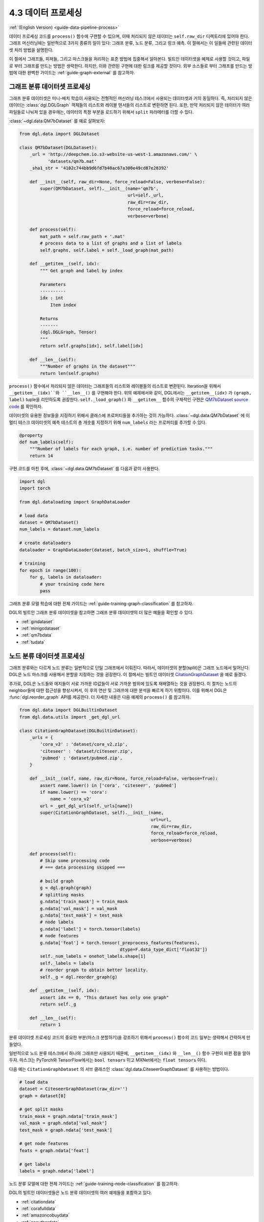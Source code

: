 .. _guide_ko-data-pipeline-process:

4.3 데이터 프로세싱
---------------

:ref:`(English Version) <guide-data-pipeline-process>`

데이터 프로세싱 코드를 ``process()`` 함수에 구현할 수 있으며, 이때 처리되지 않은 데이터는 ``self.raw_dir`` 디렉토리에 있어야 한다. 그래프 머신러닝에는 일반적으로 3가지 종류의 일이 있다: 그래프 분류, 노드 분류, 그리고 링크 예측. 이 절에서는 이 일들에 관련된 데이터셋 처리 방법을 설명한다.

이 절에서 그래프들, 피쳐들, 그리고 마스크들을 처리하는 표준 방법에 집중해서 알아본다. 빌트인 데이터셋을 예제로 사용할 것이고, 파일로 부터 그래프를 만드는 방법은 생략한다. 하지만, 이와 관련된 구현에 대한 링크를 제공할 것이다. 외부 소스들로 부터 그래프를 만드는 방법에 대한 완벽한 가이드는 :ref:`guide-graph-external` 를 참고하자. 

그래프 분류 데이터셋 프로세싱
~~~~~~~~~~~~~~~~~~~~~~

그래프 분류 데이터셋은 미니-배치 학습이 사용되는 전형적인 머신러닝 테스크에서 사용되는 데이터셋과 거의 동일하다. 즉, 처리되지 않은 데이터는 :class:`dgl.DGLGraph` 객체들의 리스트와 레이블 텐서들의 리스트로 변환하면 된다. 또한, 만약 처리되지 않은 데이터가 여러 파일들로 나눠져 있을 경우에는, 데이터의 특정 부분을 로드하기 위해서 ``split``  파라메터를 더할 수 있다.

:class:`~dgl.data.QM7bDataset` 를 예로 살펴보자:

.. code:: 

    from dgl.data import DGLDataset

    class QM7bDataset(DGLDataset):
        _url = 'http://deepchem.io.s3-website-us-west-1.amazonaws.com/' \
               'datasets/qm7b.mat'
        _sha1_str = '4102c744bb9d6fd7b40ac67a300e49cd87e28392'
    
        def __init__(self, raw_dir=None, force_reload=False, verbose=False):
            super(QM7bDataset, self).__init__(name='qm7b',
                                              url=self._url,
                                              raw_dir=raw_dir,
                                              force_reload=force_reload,
                                              verbose=verbose)
    
        def process(self):
            mat_path = self.raw_path + '.mat'
            # process data to a list of graphs and a list of labels
            self.graphs, self.label = self._load_graph(mat_path)
        
        def __getitem__(self, idx):
            """ Get graph and label by index
    
            Parameters
            ----------
            idx : int
                Item index
    
            Returns
            -------
            (dgl.DGLGraph, Tensor)
            """
            return self.graphs[idx], self.label[idx]
    
        def __len__(self):
            """Number of graphs in the dataset"""
            return len(self.graphs)

``process()`` 함수에서 처리되지 않은 데이터는 그래프들의 리스트와 레이블들의 리스트로 변환된다. Iteration을 위해서 ``__getitem__(idx)``와 ``__len__()`` 를 구현해야 한다. 위의 예제에서와 같이, DGL에서는 ``__getitem__(idx)`` 가 ``(graph, label)`` tuple을 리턴하도록 권장한다. ``self._load_graph()`` 와 ``__getitem__`` 함수의 구체적인 구현은 `QM7bDataset source
code <https://docs.dgl.ai/en/0.5.x/_modules/dgl/data/qm7b.html#QM7bDataset>`__ 를 확인하자.

데이터셋의 유용한 정보들을 지정하기 위해서 클래스에 프로퍼티들을 추가하는 것이 가능하다. :class:`~dgl.data.QM7bDataset` 에 이 멀티 테스크 데이터셋의 예측 테스트의 총 개숫를 지정하기 위해 ``num_labels`` 라는 프로퍼티를 추가할 수 있다.

.. code:: 

    @property
    def num_labels(self):
        """Number of labels for each graph, i.e. number of prediction tasks."""
        return 14

구현 코드를 마친 후에, :class:`~dgl.data.QM7bDataset` 를 다음과 같이 사용한다.

.. code:: 

    import dgl
    import torch

    from dgl.dataloading import GraphDataLoader
    
    # load data
    dataset = QM7bDataset()
    num_labels = dataset.num_labels
    
    # create dataloaders
    dataloader = GraphDataLoader(dataset, batch_size=1, shuffle=True)
    
    # training
    for epoch in range(100):
        for g, labels in dataloader:
            # your training code here
            pass

그래프 분류 모델 학습에 대한 전체 가이드는 :ref:`guide-training-graph-classification` 를 참고하자.

DGL의 빌트인 그래프 분류 데이터셋을 참고하면 그래프 분류 데이터셋의 더 많은 예들을 확인할 수 있다.

* :ref:`gindataset`
* :ref:`minigcdataset`
* :ref:`qm7bdata`
* :ref:`tudata`

노드 분류 데이터셋 프로세싱
~~~~~~~~~~~~~~~~~~~~

그래프 분류와는 다르게 노드 분류는 일번적으로 단일 그래프에서 이뤄진다. 따라서, 데이터셋의 분할(split)은 그래프 노드에서 일어난다. DGL은 노드 마스크를 사용해서 분할을 지정하는 것을 권장한다. 이 절에서는 빌트인 데이터셋 `CitationGraphDataset <https://docs.dgl.ai/en/0.5.x/_modules/dgl/data/citation_graph.html#CitationGraphDataset>`__ 을 예로 들겠다.

추가로, DGL은 노드들와 에지들이 서로 가까운 ID값들이 서로 가까운 범위에 있도록 재배열하는 것을 권장한다. 이 절차는 노드의 neighbor들에 대한 접근성을 향상시켜서, 이 후의 연산 및 그래프에 대한 분석을 빠르게 하기 위함이다. 이를 위해서 DGL은 :func:`dgl.reorder_graph` API를 제공한다. 더 자세한 내용은 다음 예제의 ``process()`` 를 참고하자.

.. code:: 

    from dgl.data import DGLBuiltinDataset
    from dgl.data.utils import _get_dgl_url
    
    class CitationGraphDataset(DGLBuiltinDataset):
        _urls = {
            'cora_v2' : 'dataset/cora_v2.zip',
            'citeseer' : 'dataset/citeseer.zip',
            'pubmed' : 'dataset/pubmed.zip',
        }
    
        def __init__(self, name, raw_dir=None, force_reload=False, verbose=True):
            assert name.lower() in ['cora', 'citeseer', 'pubmed']
            if name.lower() == 'cora':
                name = 'cora_v2'
            url = _get_dgl_url(self._urls[name])
            super(CitationGraphDataset, self).__init__(name,
                                                       url=url,
                                                       raw_dir=raw_dir,
                                                       force_reload=force_reload,
                                                       verbose=verbose)
    
        def process(self):
            # Skip some processing code
            # === data processing skipped ===
    
            # build graph
            g = dgl.graph(graph)
            # splitting masks
            g.ndata['train_mask'] = train_mask
            g.ndata['val_mask'] = val_mask
            g.ndata['test_mask'] = test_mask
            # node labels
            g.ndata['label'] = torch.tensor(labels)
            # node features
            g.ndata['feat'] = torch.tensor(_preprocess_features(features),
                                           dtype=F.data_type_dict['float32'])
            self._num_labels = onehot_labels.shape[1]
            self._labels = labels
            # reorder graph to obtain better locality.
            self._g = dgl.reorder_graph(g)
    
        def __getitem__(self, idx):
            assert idx == 0, "This dataset has only one graph"
            return self._g
    
        def __len__(self):
            return 1

분류 데이터셋 프로세싱 코드의 중요한 부분(마스크 분할하기)을 강조하기 위해서 ``process()`` 함수의 코드 일부는 생략해서 간략하게 만들었다.

일반적으로 노드 분류 테스크에서 하나의 그래프만 사용되기 때문에, ``__getitem__(idx)`` 와 ``__len__()`` 함수 구현이 바뀐 점을 알아두자. 마스크는 PyTorch와 TensorFlow에서는 ``bool tensors`` 이고 MXNet에서는 ``float tensors`` 이다.

다음 예는  ``CitationGraphDataset`` 의 서브 클래스인 :class:`dgl.data.CiteseerGraphDataset` 를 사용하는 방법이다.

.. code:: 

    # load data
    dataset = CiteseerGraphDataset(raw_dir='')
    graph = dataset[0]
    
    # get split masks
    train_mask = graph.ndata['train_mask']
    val_mask = graph.ndata['val_mask']
    test_mask = graph.ndata['test_mask']
    
    # get node features
    feats = graph.ndata['feat']
    
    # get labels
    labels = graph.ndata['label']

노드 분류 모델에 대한 전체 가이드는 :ref:`guide-training-node-classification` 를 참고하자.

DGL의 빌트인 데이터셋들은 노드 분류 데이터셋의 여러 예제들을 포함하고 있다.

* :ref:`citationdata`

* :ref:`corafulldata`

* :ref:`amazoncobuydata`

* :ref:`coauthordata`

* :ref:`karateclubdata`

* :ref:`ppidata`

* :ref:`redditdata`

* :ref:`sbmdata`

* :ref:`sstdata`

* :ref:`rdfdata`

링크 예측 데이터셋 프로세싱
~~~~~~~~~~~~~~~~~~~~

링크 예측 데이테셋을 프로세싱하는 것은 주로 데이터셋에 하나의 그래프만 있기 때문에, 노드 분류의 경우와 비슷하다. 

예제로 `KnowledgeGraphDataset <https://docs.dgl.ai/en/0.5.x/_modules/dgl/data/knowledge_graph.html#KnowledgeGraphDataset>`__ 빌트인 데이터셋을 사용하는데, 링크 예측 데이터셋 프로세싱의 주요 부분을 강조하기 위해서 자세한 데이터 프로세싱 코드는 생략했다.

.. code:: 

    # Example for creating Link Prediction datasets
    class KnowledgeGraphDataset(DGLBuiltinDataset):
        def __init__(self, name, reverse=True, raw_dir=None, force_reload=False, verbose=True):
            self._name = name
            self.reverse = reverse
            url = _get_dgl_url('dataset/') + '{}.tgz'.format(name)
            super(KnowledgeGraphDataset, self).__init__(name,
                                                        url=url,
                                                        raw_dir=raw_dir,
                                                        force_reload=force_reload,
                                                        verbose=verbose)
    
        def process(self):
            # Skip some processing code
            # === data processing skipped ===
    
            # splitting mask
            g.edata['train_mask'] = train_mask
            g.edata['val_mask'] = val_mask
            g.edata['test_mask'] = test_mask
            # edge type
            g.edata['etype'] = etype
            # node type
            g.ndata['ntype'] = ntype
            self._g = g
    
        def __getitem__(self, idx):
            assert idx == 0, "This dataset has only one graph"
            return self._g
    
        def __len__(self):
            return 1


위 코드에서 볼 수 있듯이 분할 마스크들을 그래프의 ``edata`` 필드에 추가한다. 전체 구현은  `KnowledgeGraphDataset 소스 코드 <https://docs.dgl.ai/en/0.5.x/_modules/dgl/data/knowledge_graph.html#KnowledgeGraphDataset>`__ 를 참고하자.

.. code:: 

    from dgl.data import FB15k237Dataset

    # load data
    dataset = FB15k237Dataset()
    graph = dataset[0]
    
    # get training mask
    train_mask = graph.edata['train_mask']
    train_idx = torch.nonzero(train_mask, as_tuple=False).squeeze()
    src, dst = graph.edges(train_idx)
    # get edge types in training set
    rel = graph.edata['etype'][train_idx]

링크 예측 모델에 대한 전체 가이드는 :ref:`guide-training-link-prediction` 에 있다.

DGL의 빌트인 데이터셋들은 링크 예측 데이터셋의 여러 예제들을 포함하고 있다.

* :ref:`kgdata`

* :ref:`bitcoinotcdata`
